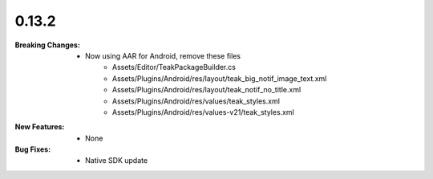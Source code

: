 0.13.2
------
:Breaking Changes:
    * Now using AAR for Android, remove these files
        * Assets/Editor/TeakPackageBuilder.cs
        * Assets/Plugins/Android/res/layout/teak_big_notif_image_text.xml
        * Assets/Plugins/Android/res/layout/teak_notif_no_title.xml
        * Assets/Plugins/Android/res/values/teak_styles.xml
        * Assets/Plugins/Android/res/values-v21/teak_styles.xml
:New Features:
    * None
:Bug Fixes:
    * Native SDK update
